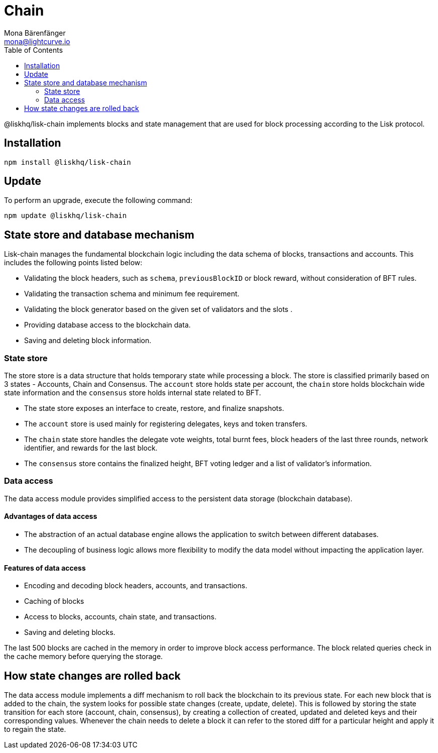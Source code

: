 = Chain
Mona Bärenfänger <mona@lightcurve.io>
:description: Technical references regarding the chain package pf Lisk Elements including updates, state store, & data access.
:toc:

@liskhq/lisk-chain implements blocks and state management that are used for block processing according to the Lisk protocol.

== Installation

[source,bash]
----
npm install @liskhq/lisk-chain
----

== Update

To perform an upgrade, execute the following command:

[source,bash]
----
npm update @liskhq/lisk-chain
----

== State store and database mechanism

Lisk-chain manages the fundamental blockchain logic including the data schema of blocks, transactions and accounts.
This includes the following points listed below:

* Validating the block headers, such as `schema`, `previousBlockID` or block reward, without consideration of BFT rules.
* Validating the transaction schema and minimum fee requirement.
* Validating the block generator based on the given set of validators and the slots .
* Providing database access to the blockchain data.
* Saving and deleting block information.

=== State store

The store store is a data structure that holds temporary state while processing a block.
The store is classified primarily based on 3 states - Accounts, Chain and Consensus.
The `account` store holds state per account, the `chain` store holds blockchain wide state information and the `consensus` store holds internal state related to BFT.

* The state store exposes an interface to create, restore, and finalize snapshots.
* The `account` store is used mainly for registering delegates, keys and token transfers.
* The `chain` state store handles the delegate vote weights, total burnt fees, block headers of the last three rounds, network identifier, and rewards for the last block.
* The `consensus` store contains the finalized height, BFT voting ledger and a list of validator's information.

=== Data access

The data access module provides simplified access to the persistent data storage (blockchain database).

==== Advantages of data access

* The abstraction of an actual database engine allows the application to switch between different databases.
* The decoupling of business logic allows more flexibility to modify the data model without impacting the application layer.

==== Features of data access

* Encoding and decoding block headers, accounts, and transactions.
* Caching of blocks
* Access to blocks, accounts, chain state, and transactions.
* Saving and deleting blocks.

The last 500 blocks are cached in the memory in order to improve block access performance.
The block related queries check in the cache memory before querying the storage.

== How state changes are rolled back

The data access module implements a diff mechanism to roll back the blockchain to its previous state.
For each new block that is added to the chain, the system looks for possible state changes (create, update, delete).
This is followed by storing the state transition for each store (account, chain, consensus), by creating a collection of created, updated and deleted keys and their corresponding values.
Whenever the chain needs to delete a block it can refer to the stored diff for a particular height and apply it to regain the state.

